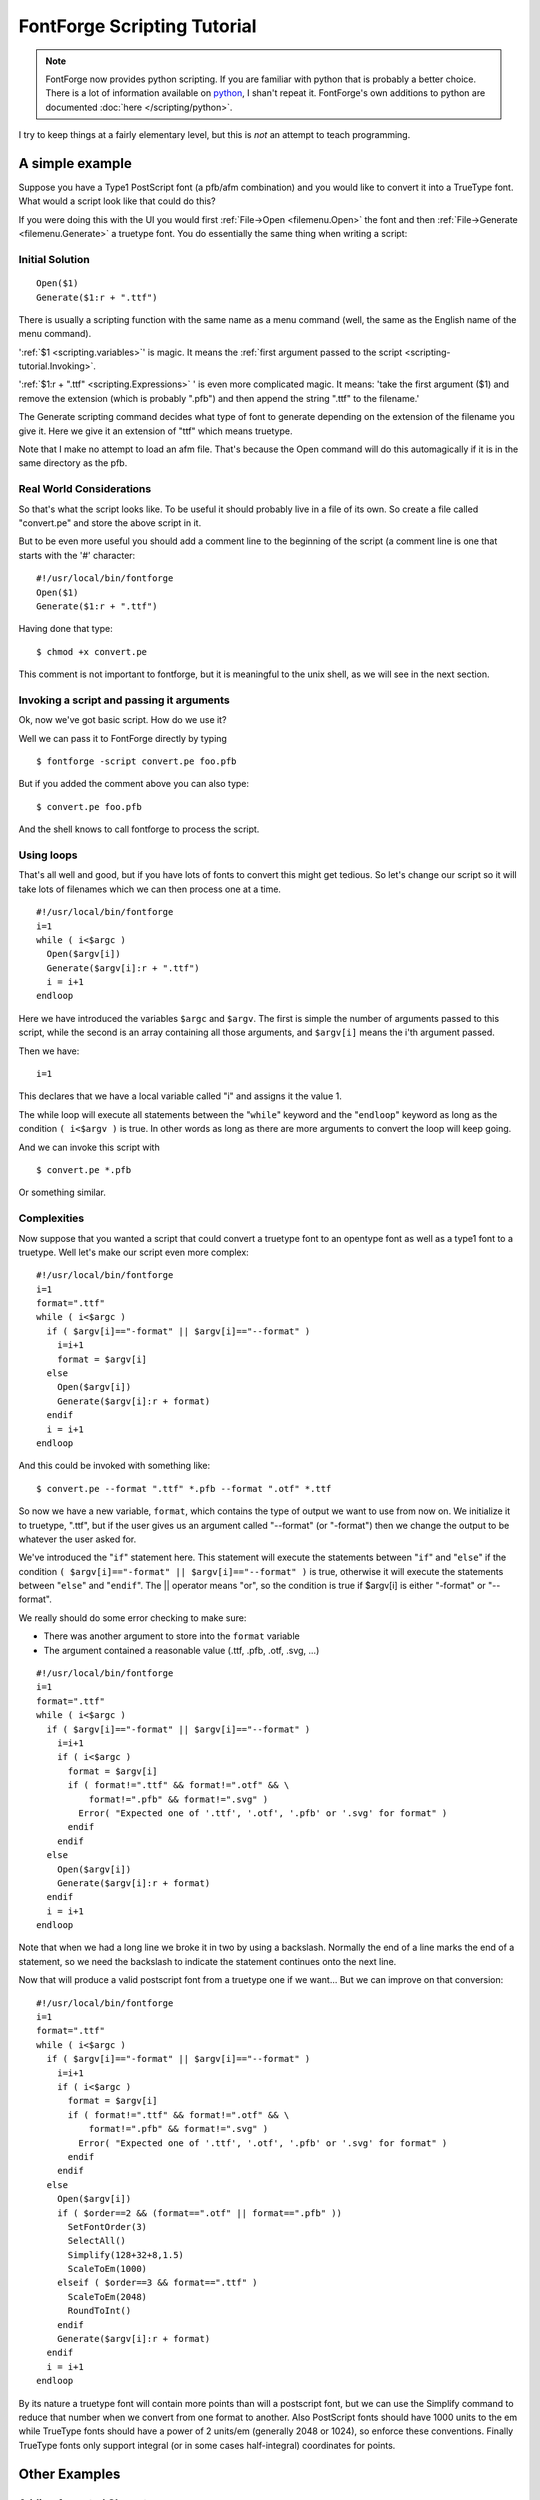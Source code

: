 FontForge Scripting Tutorial
============================

.. note::

  FontForge now provides python scripting. If you are familiar with python
  that is probably a better choice. There is a lot of information available on
  `python <http://www.python.org/doc/>`__, I shan't repeat it. FontForge's own
  additions to python are documented :doc:`here </scripting/python>`.

I try to keep things at a fairly elementary level, but this is *not* an attempt
to teach programming.


A simple example
----------------

Suppose you have a Type1 PostScript font (a pfb/afm combination) and you would
like to convert it into a TrueType font. What would a script look like that
could do this?

If you were doing this with the UI you would first
:ref:`File->Open <filemenu.Open>` the font and then
:ref:`File->Generate <filemenu.Generate>` a truetype font. You do essentially
the same thing when writing a script:


Initial Solution
^^^^^^^^^^^^^^^^

::

   Open($1)
   Generate($1:r + ".ttf")

There is usually a scripting function with the same name as a menu command
(well, the same as the English name of the menu command).

':ref:`$1 <scripting.variables>`' is magic. It means the
:ref:`first argument passed to the script <scripting-tutorial.Invoking>`.

':ref:`$1:r + ".ttf" <scripting.Expressions>` ' is even more complicated magic.
It means: 'take the first argument ($1) and remove the extension (which is
probably ".pfb") and then append the string ".ttf" to the filename.'

The Generate scripting command decides what type of font to generate depending
on the extension of the filename you give it. Here we give it an extension of
"ttf" which means truetype.

Note that I make no attempt to load an afm file. That's because the Open command
will do this automagically if it is in the same directory as the pfb.


Real World Considerations
^^^^^^^^^^^^^^^^^^^^^^^^^

So that's what the script looks like. To be useful it should probably live in a
file of its own. So create a file called "convert.pe" and store the above script
in it.

But to be even more useful you should add a comment line to the beginning of the
script (a comment line is one that starts with the '#' character:

::

   #!/usr/local/bin/fontforge
   Open($1)
   Generate($1:r + ".ttf")

Having done that type:

::

   $ chmod +x convert.pe

This comment is not important to fontforge, but it is meaningful to the unix
shell, as we will see in the next section.


.. _scripting-tutorial.Invoking:

Invoking a script and passing it arguments
^^^^^^^^^^^^^^^^^^^^^^^^^^^^^^^^^^^^^^^^^^

Ok, now we've got basic script. How do we use it?

Well we can pass it to FontForge directly by typing

::

   $ fontforge -script convert.pe foo.pfb

But if you added the comment above you can also type:

::

   $ convert.pe foo.pfb

And the shell knows to call fontforge to process the script.


Using loops
^^^^^^^^^^^

That's all well and good, but if you have lots of fonts to convert this might
get tedious. So let's change our script so it will take lots of filenames which
we can then process one at a time.

::

   #!/usr/local/bin/fontforge
   i=1
   while ( i<$argc )
     Open($argv[i])
     Generate($argv[i]:r + ".ttf")
     i = i+1
   endloop

Here we have introduced the variables ``$argc`` and ``$argv``. The first is
simple the number of arguments passed to this script, while the second is an
array containing all those arguments, and ``$argv[i]`` means the i'th argument
passed.

Then we have:

::

   i=1

This declares that we have a local variable called "i" and assigns it the value
1.

The while loop will execute all statements between the "``while``" keyword and
the "``endloop``" keyword as long as the condition ``( i<$argv )`` is true. In
other words as long as there are more arguments to convert the loop will keep
going.

And we can invoke this script with

::

   $ convert.pe *.pfb

Or something similar.


Complexities
^^^^^^^^^^^^

Now suppose that you wanted a script that could convert a truetype font to an
opentype font as well as a type1 font to a truetype. Well let's make our script
even more complex:

::

   #!/usr/local/bin/fontforge
   i=1
   format=".ttf"
   while ( i<$argc )
     if ( $argv[i]=="-format" || $argv[i]=="--format" )
       i=i+1
       format = $argv[i]
     else
       Open($argv[i])
       Generate($argv[i]:r + format)
     endif
     i = i+1
   endloop

And this could be invoked with something like:

::

   $ convert.pe --format ".ttf" *.pfb --format ".otf" *.ttf

So now we have a new variable, ``format``, which contains the type of output we
want to use from now on. We initialize it to truetype, ".ttf", but if the user
gives us an argument called "--format" (or "-format") then we change the output
to be whatever the user asked for.

We've introduced the "``if``" statement here. This statement will execute the
statements between "``if``" and "``else``" if the condition
``( $argv[i]=="-format" || $argv[i]=="--format" )`` is true, otherwise it will
execute the statements between "``else``" and "``endif``". The || operator means
"or", so the condition is true if $argv[i] is either "-format" or "--format".

We really should do some error checking to make sure:

* There was another argument to store into the ``format`` variable
* The argument contained a reasonable value (.ttf, .pfb, .otf, .svg, ...)

::

   #!/usr/local/bin/fontforge
   i=1
   format=".ttf"
   while ( i<$argc )
     if ( $argv[i]=="-format" || $argv[i]=="--format" )
       i=i+1
       if ( i<$argc )
         format = $argv[i]
         if ( format!=".ttf" && format!=".otf" && \
             format!=".pfb" && format!=".svg" )
           Error( "Expected one of '.ttf', '.otf', '.pfb' or '.svg' for format" )
         endif
       endif
     else
       Open($argv[i])
       Generate($argv[i]:r + format)
     endif
     i = i+1
   endloop

Note that when we had a long line we broke it in two by using a backslash.
Normally the end of a line marks the end of a statement, so we need the
backslash to indicate the statement continues onto the next line.

Now that will produce a valid postscript font from a truetype one if we want...
But we can improve on that conversion:

::

   #!/usr/local/bin/fontforge
   i=1
   format=".ttf"
   while ( i<$argc )
     if ( $argv[i]=="-format" || $argv[i]=="--format" )
       i=i+1
       if ( i<$argc )
         format = $argv[i]
         if ( format!=".ttf" && format!=".otf" && \
             format!=".pfb" && format!=".svg" )
           Error( "Expected one of '.ttf', '.otf', '.pfb' or '.svg' for format" )
         endif
       endif
     else
       Open($argv[i])
       if ( $order==2 && (format==".otf" || format==".pfb" ))
         SetFontOrder(3)
         SelectAll()
         Simplify(128+32+8,1.5)
         ScaleToEm(1000)
       elseif ( $order==3 && format==".ttf" )
         ScaleToEm(2048)
         RoundToInt()
       endif
       Generate($argv[i]:r + format)
     endif
     i = i+1
   endloop

By its nature a truetype font will contain more points than will a postscript
font, but we can use the Simplify command to reduce that number when we convert
from one format to another. Also PostScript fonts should have 1000 units to the
em while TrueType fonts should have a power of 2 units/em (generally 2048 or
1024), so enforce these conventions. Finally TrueType fonts only support
integral (or in some cases half-integral) coordinates for points.


Other Examples
--------------


Adding Accented Characters
^^^^^^^^^^^^^^^^^^^^^^^^^^

Very few Type1 fonts have the full unicode range of accented characters. With
FontForge it is fairly easy to load a Type1 font, add as many possible accented
characters as the font permits (If the font does not contain ogonek, then FF
won't be able to create Aogonek).

::

   #!/usr/local/bin/fontforge
   Open($1)
   Reencode("unicode")
   SelectWorthOutputting()
   SelectInvert()
   BuildAccented()
   Generate($1:r + ".otf")


Merging a type1 and type1 expert font and creating appropriate GSUB tables.
^^^^^^^^^^^^^^^^^^^^^^^^^^^^^^^^^^^^^^^^^^^^^^^^^^^^^^^^^^^^^^^^^^^^^^^^^^^

Adobe used to ship font packs containing a normal font and an "expert" font
which included small caps, lower case numbers, etc. Now-a-days that should all
be stuffed into one otf font with appropriate GSUB entries linking the glyphs.

::

   #!/usr/local/bin/fontforge
   Open($1)
   MergeFonts($2)
   RenameGlyphs("AGL with PUA")
   SelectAll()
   DefaultATT("*")


More examples
^^^^^^^^^^^^^

See the :ref:`page on scripting <scripting.Example>`.